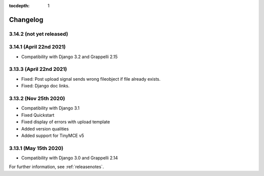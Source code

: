 :tocdepth: 1

.. |grappelli| replace:: Grappelli
.. |filebrowser| replace:: FileBrowser

.. _changelog:

Changelog
=========

3.14.2 (not yet released)
-------------------------

3.14.1 (April 22nd 2021)
------------------------

* Compatibility with Django 3.2 and Grappelli 2.15

3.13.3 (April 22nd 2021)
------------------------

* Fixed: Post upload signal sends wrong fileobject if file already exists.
* Fixed: Django doc links.

3.13.2 (Nov 25th 2020)
----------------------

* Compatibility with Django 3.1
* Fixed Quickstart
* Fixed display of errors with upload template
* Added version qualities
* Added support for TinyMCE v5

3.13.1 (May 15th 2020)
----------------------

* Compatibility with Django 3.0 and Grappelli 2.14

For further information, see :ref:`releasenotes`.
